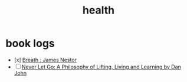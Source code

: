:PROPERTIES:
:ID:       109e1432-b42a-4fef-b1b4-f6ec715cb8f8
:END:
#+title: health

* book logs

 - [x] [[https://www.goodreads.com/book/show/48890486-breath][Breath : James Nestor]]
 - [ ] [[https://www.goodreads.com/en/book/show/6500848-never-let-go][Never Let Go: A Philosophy of Lifting, Living and Learning by Dan John]]
